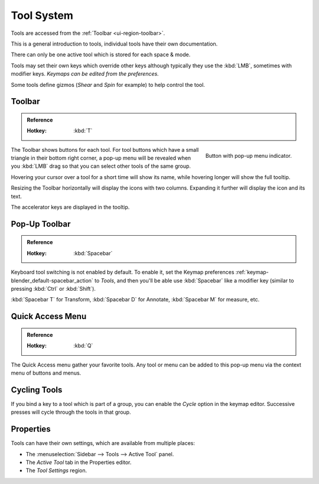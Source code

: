 .. _ui-tool_system:
.. _bpy.ops.wm.tool:

***********
Tool System
***********

Tools are accessed from the :ref:`Toolbar <ui-region-toolbar>`.

This is a general introduction to tools, individual tools have their own documentation.

There can only be one active tool which is stored for each space & mode.

Tools may set their own keys which override other keys
although typically they use the :kbd:`LMB`, sometimes with modifier keys.
*Keymaps can be edited from the preferences.*

Some tools define gizmos (*Shear* and *Spin* for example) to help control the tool.


.. _ui-region-toolbar:

Toolbar
=======

.. admonition:: Reference
   :class: refbox

   :Hotkey:    :kbd:`T`

.. figure:: /images/interface_tool_system_buttons-popup.png
   :align: right

   Button with pop-up menu indicator.

The Toolbar shows buttons for each tool.
For tool buttons which have a small triangle in their bottom right corner, a pop-up menu will be revealed
when you :kbd:`LMB` drag so that you can select other tools of the same group.

Hovering your cursor over a tool for a short time will show its name,
while hovering longer will show the full tooltip.

Resizing the Toolbar horizontally will display the icons with two columns.
Expanding it further will display the icon and its text.

The accelerator keys are displayed in the tooltip.


Pop-Up Toolbar
==============

.. admonition:: Reference
   :class: refbox

   :Hotkey:    :kbd:`Spacebar`

Keyboard tool switching is not enabled by default. To enable it,
set the Keymap preferences :ref:`keymap-blender_default-spacebar_action` to *Tools*,
and then you'll be able use :kbd:`Spacebar` like a modifier key (similar to pressing :kbd:`Ctrl` or :kbd:`Shift`).

:kbd:`Spacebar T` for Transform, :kbd:`Spacebar D` for Annotate, :kbd:`Spacebar M` for measure, etc.


Quick Access Menu
=================

.. admonition:: Reference
   :class: refbox

   :Hotkey:    :kbd:`Q`

The Quick Access menu gather your favorite tools.
Any tool or menu can be added to this pop-up menu via the context menu of buttons and menus.


Cycling Tools
=============

If you bind a key to a tool which is part of a group, you can enable the *Cycle* option in the keymap editor.
Successive presses will cycle through the tools in that group.


Properties
==========

Tools can have their own settings, which are available from multiple places:

- The :menuselection:`Sidebar --> Tools --> Active Tool` panel.
- The *Active Tool* tab in the Properties editor.
- The *Tool Settings* region.
